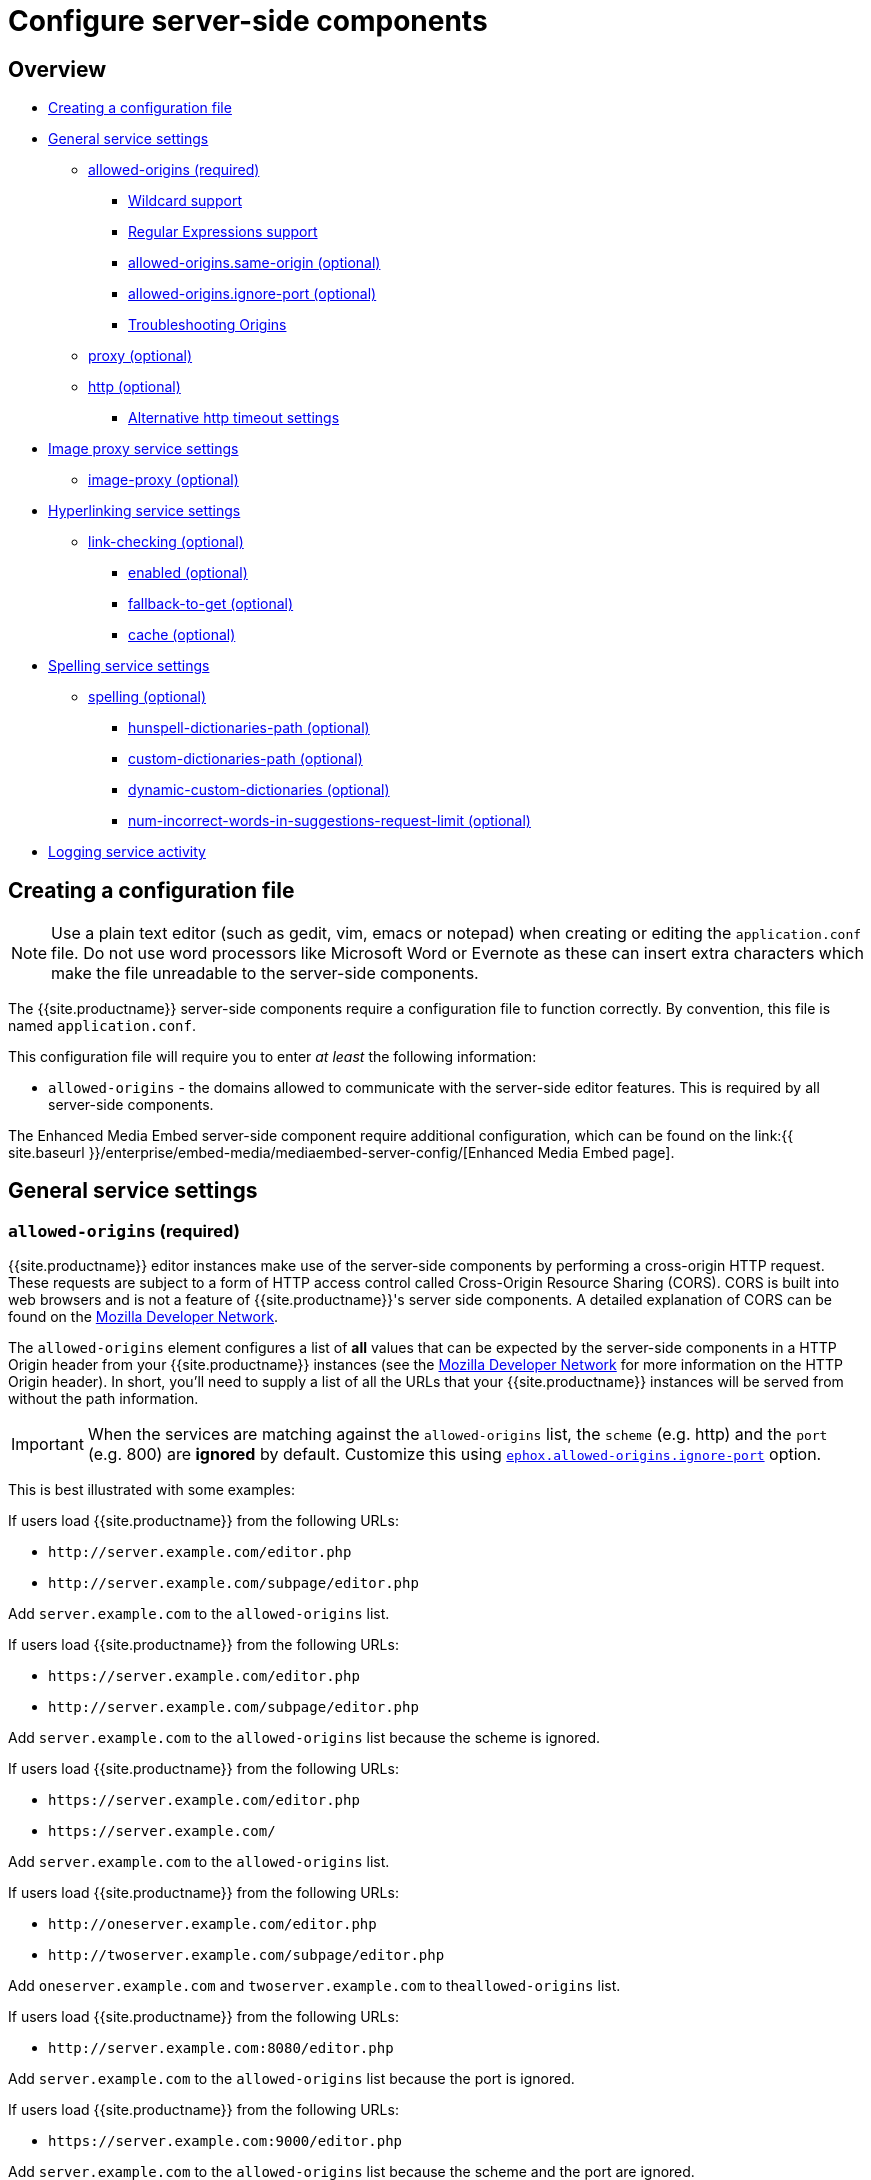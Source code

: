 = Configure server-side components
:description: Configuration options for premium server-side components.
:keywords: enterprise tinymcespellchecker spell check checker pro pricing imagetools server configuration configure

== Overview

* <<creatingaconfigurationfile,Creating a configuration file>>
* <<generalservicesettings,General service settings>>
 ** <<allowed-originsrequired,allowed-origins (required)>>
  *** <<wildcardsupport,Wildcard support>>
  *** <<regularexpressionssupport,Regular Expressions support>>
  *** <<allowed-originssame-originoptional,allowed-origins.same-origin (optional)>>
  *** <<allowed-originsignore-portoptional,allowed-origins.ignore-port (optional)>>
  *** <<troubleshootingorigins,Troubleshooting Origins>>
 ** <<proxyoptional,proxy (optional)>>
 ** <<httpoptional,http (optional)>>
  *** <<alternativehttptimeoutsettings,Alternative http timeout settings>>
* <<imageproxyservicesettings,Image proxy service settings>>
 ** <<image-proxyoptional,image-proxy (optional)>>
* <<hyperlinkingservicesettings,Hyperlinking service settings>>
 ** <<link-checkingoptional,link-checking (optional)>>
  *** <<enabledoptional,enabled (optional)>>
  *** <<fallback-to-getoptional,fallback-to-get (optional)>>
  *** <<cacheoptional,cache (optional)>>
* <<spellingservicesettings,Spelling service settings>>
 ** <<spellingoptional,spelling (optional)>>
  *** <<hunspell-dictionaries-pathoptional,hunspell-dictionaries-path (optional)>>
  *** <<custom-dictionaries-pathoptional,custom-dictionaries-path (optional)>>
  *** <<dynamic-custom-dictionariesoptional,dynamic-custom-dictionaries (optional)>>
  *** <<num-incorrect-words-in-suggestions-request-limitoptional,num-incorrect-words-in-suggestions-request-limit (optional)>>
* <<loggingserviceactivity,Logging service activity>>

== Creating a configuration file

NOTE: Use a plain text editor (such as gedit, vim, emacs or notepad) when creating or editing the `application.conf` file. Do not use word processors like Microsoft Word or Evernote as these can insert extra characters which make the file unreadable to the server-side components.

The {{site.productname}} server-side components require a configuration file to function correctly. By convention, this file is named `application.conf`.

This configuration file will require you to enter _at least_ the following  information:

* `allowed-origins` - the domains allowed to communicate with the server-side editor features. This is required by all server-side components.

The Enhanced Media Embed server-side component require additional configuration, which can be found on the link:{{ site.baseurl }}/enterprise/embed-media/mediaembed-server-config/[Enhanced Media Embed page].

== General service settings

=== `allowed-origins` (required)

{{site.productname}} editor instances make use of the server-side components by performing a cross-origin HTTP request. These requests are subject to a form of HTTP access control called Cross-Origin Resource Sharing (CORS). CORS is built into web browsers and is not a feature of {{site.productname}}'s server side components. A detailed explanation of CORS can be found on the https://developer.mozilla.org/en-US/docs/Web/HTTP/Access_control_CORS[Mozilla Developer Network].

The `allowed-origins` element configures a list of *all* values that can be expected by the server-side components in a HTTP Origin header from your {{site.productname}} instances (see the https://developer.mozilla.org/en-US/docs/Web/HTTP/Headers/Origin[Mozilla Developer Network] for more information on the HTTP Origin header). In short, you'll need to supply a list of all the URLs that your {{site.productname}} instances will be served from without the path information.

IMPORTANT: When the services are matching against the `allowed-origins` list, the `scheme` (e.g. http) and the `port` (e.g. 800) are *ignored* by default. Customize this using <<allowed-originsignore-portoptional,`ephox.allowed-origins.ignore-port`>> option.

This is best illustrated with some examples:

If users load {{site.productname}} from the following URLs:

* `+http://server.example.com/editor.php+`
* `+http://server.example.com/subpage/editor.php+`

Add `server.example.com` to the `allowed-origins` list.

If users load {{site.productname}} from the following URLs:

* `+https://server.example.com/editor.php+`
* `+http://server.example.com/subpage/editor.php+`

Add `server.example.com` to the `allowed-origins` list because the scheme is ignored.

If users load {{site.productname}} from the following URLs:

* `+https://server.example.com/editor.php+`
* `+https://server.example.com/+`

Add `server.example.com` to the `allowed-origins` list.

If users load {{site.productname}} from the following URLs:

* `+http://oneserver.example.com/editor.php+`
* `+http://twoserver.example.com/subpage/editor.php+`

Add `oneserver.example.com` and `twoserver.example.com` to the``allowed-origins`` list.

If users load {{site.productname}} from the following URLs:

* `+http://server.example.com:8080/editor.php+`

Add `server.example.com` to the `allowed-origins` list because the port is ignored.

If users load {{site.productname}} from the following URLs:

* `+https://server.example.com:9000/editor.php+`

Add `server.example.com` to the `allowed-origins` list because the scheme and the port are ignored.

[cols="^,,"]
|===
| Type | Setting | Description

| *element*
| `allowed-origins`
| Stores CORS setup information

| *attribute*
| `origins`
| An array of strings containing all possible values of the HTTP Origin header the server-side components can expect.
|===

Example:

`
ephox {
  allowed-origins {
    origins = [ "myserver", "myserver.example.com", "myotherserver", "mysecureserver" ]
  }
}
`

==== Wildcard support

The `*` wildcard character matches any value. Wildcards are supported in the following parts of entries in the `allowed-origin` list:

. As a prefix of the domain (e.g. `*.mydomain.com`).
. As the only character (e.g. `*`). This will allow *any* Origin to access the server-side components.

NOTE: Option 2 allows a broad set of origins access to the server-side components and is NOT recommended for production deployments.

`
ephox {
  allowed-origins {
    origins = [ "myserver", "*.mydomain.example.com" ]
  }
}
`

==== Regular Expressions support

{{site.requires_jsscwar_230v}}

Regular expressions can be used alongside <<wildcardsupport,wildcards>> for specifying `allowed-origins.origins`. To use a regular expression, start and end the expression with the forward-slash `'/'` character.

For example:

`
ephox {
  allowed-origins {
    origins = [ "myserver", "/(myserver|myotherserver\.)?example\.com/" ]
  }
}
`

For a list of valid constructs, see: https://docs.oracle.com/javase/8/docs/api/java/util/regex/Pattern.html#sum[Java 8: `java.util.regex` - Summary of regular-expression constructs].

==== `allowed-origins.same-origin` (optional)

{{site.requires_jsscwar_230v}}

Enabling `same-origin` removes the need to specify the domain origin accessing the service if the service is deployed from the same server.

The `allowed-origins` `same-origin` option can be used to block all cross-origin requests. This option is set to `false` by default.

Setting the `same-origin` setting to `true` will block all HTTP `OPTIONS` requests and allow all other HTTP methods. When set to `true`, all `origins` specified in `allowed-origins` will be ignored.

For example:

`
ephox {
  allowed-origins {
    same-origin: true
  }
}
`

==== `allowed-origins.ignore-port` (optional)

{% include misc/list_ignore_port_service_versions.md %}

To enforce a port check for the service's `allowed-origins`, set `ignore-port` to `false`. When `ignore-port` is set to false, all `allowed-origins` *must* include the port of the origin.

This option is set to `true` by default, so ports specified in `allowed-origins` are ignored.

For example:

`
ephox {
  allowed-origins {
    origins = ["myserver:8000", "myserver:8001"]
    ignore-port = false
  }
}
`

==== Troubleshooting Origins

If you missed an Origin or specified an Origin incorrectly, {{site.productname}} features that rely on the server-side components will not work from that Origin. If you observe that requests to the server-side components are failing or features are unavailable and you're not sure why, refer to the troubleshooting information about link:{{ site.baseurl }}/enterprise/server/troubleshoot/#usingbrowsertoolingtoinvestigateservicesissues[Using browser tooling to investigate services issues].

=== `proxy` (optional)

This element configures use of an HTTP proxy for outgoing HTTP/HTTPS requests made by the server-side components.

Default proxy settings are picked up from JVM system properties, usually provided on the command line, as defined in http://docs.oracle.com/javase/8/docs/api/java/net/doc-files/net-properties.html[Networking Properties for Java]. The system properties `http.proxyHost`, `http.proxyPort`, `http.nonProxyHosts`, `https.proxyHost`, `https.proxyPort` are recognized as well as `http.proxyUser` and `http.proxyPassword` to support authenticating proxies.

This optional proxy element provides an alternative to providing proxy settings as JVM system properties, or to override system properties.

[cols="^,,"]
|===
| Type | Setting | Description

| *element*
| `proxy`
| Stores HTTP outgoing proxy settings for the server-side components.

| *attribute*
| `http.proxyHost`
| A string defining the host name of the proxy for plain HTTP (not HTTPS) connections. (Mandatory)

| *attribute*
| `http.proxyPort`
| An integer defining the port number of the proxy for plain HTTP (not HTTPS) connections. (Mandatory)

| *attribute*
| `http.nonProxyHosts`
| A list of strings separated by vertical lines ("\|") listing hosts and domains to be excluded from proxying, for *both* plain HTTP and HTTPS connections. The strings can contain asterisks ("*") as wildcards. (Optional, defaults to "localhost\|127.*\|[::1]" if not set.)

| *attribute*
| `https.proxyHost`
| A string defining the host name of the proxy for HTTPS connections. (Optional)

| *attribute*
| `https.proxyPort`
| An integer defining the port number of the proxy for HTTPS connections. (Optional)

| *attribute*
| `http.proxyUser`
| Username for authenticating to *both* the HTTP and HTTPS proxy. (Optional)

| *attribute*
| `http.proxyPassword`
| Password for authenticating to *both* the HTTP and HTTPS proxy. (Optional)
|===

In the following example, both HTTP and HTTPS connections (except to localhost and the example.com domain) are proxied through someproxy.example.com on port 8080 and someproxy.example.com does not require authentication.

`
ephox {
    proxy {
        http.proxyHost = "someproxy.example.com"
        http.proxyPort = "8080"
        https.proxyHost = "someproxy.example.com"
        https.proxyPort = "8080"
        http.nonProxyHosts = "localhost|*.example.com"
    }
}
`

=== `http` (optional)

Some server-side components make outbound HTTP and HTTPS connections. These include Link Checker, Enhanced Media Embed and Image Tools Proxy. In an evaluation or pre-production environment, you might want to test these features against resources with untrusted SSL certificates such as in-house servers with self-signed SSL certificates. In these circumstances, it is possible to bypass all SSL security.

This is not recommended for production environments.

[cols="^,,"]
|===
| Type | Setting | Description

| *element*
| `http`
| Configures HTTP client behavior.

| *attribute*
| `trust-all-cert`
| A boolean indicating whether to bypass SSL security and indiscriminately trusts all SSL certificates. Default: false

| *attribute*
| `request-timeout-seconds`
| An integer defining the number of seconds to allow HTTP requests to take. Default: 10
|===

Example:

`
ephox {
    http {
        trust-all-cert = true
    }
}
`

The request timeout on outbound HTTP and HTTPS connections can be set. Setting this to a larger value will allow larger files through, but they may take a long time. An example might be if you expect to fetch very large files with the image proxy service.

Example:

`
ephox {
    http {
        request-timeout-seconds = 15
    }
}
`

==== Alternative http timeout settings

{{site.requires_jsscwar_230v}}

When greater control over timeout settings is needed, the following three settings can be used instead of the `request-timeout-seconds` setting:

* `connection-request-timeout-seconds`: The amount of time to wait for a connection from the connection pool.
* `connect-timeout-seconds`: The amount of time to wait for a connection to be established.
* `socket-timeout-seconds`: The amount of time to wait in between packets after a connection is established.

If one of these settings are required, remove `request-timeout-seconds` and specify values for all three of these settings.

For example:

`
ephox {
    http {
        connection-request-timeout-seconds = 10
        connect-timeout-seconds = 5
        socket-timeout-seconds = 4
    }
}
`

== Image proxy service settings

=== `image-proxy` (optional)

The link:{{site.baseurl}}/plugins/opensource/imagetools/[image proxy service] has some optional configuration to set a maximum size for images proxied. Images beyond this size it will not be proxied. Please note that the `http.request-timeout-seconds` above also applies to requests made by the image proxy service.

[cols="^,,"]
|===
| Type | Setting | Description

| *element*
| `image-proxy`
| Configures image proxy behavior.

| *attribute*
| `size-limit`
| An integer defining the maximum allowed image size in bytes. Default: `10000000`
|===

Example:

`
ephox {
    image-proxy {
        size-limit = 10000000 // 10MB in bytes
    }
}
`

== Hyperlinking service settings

=== `link-checking` (optional)

The Link checker has three configurable settings:

* `enabled`
* `fallback-to-get`
* `link-checking.cache`

==== `enabled` (optional)

Used to enable (`true`) or disable (`false`) the Link-checking service. This setting is `true` by default.

For example:

`
ephox {
  link-checking {
    enabled = true
  }
}
`

==== `fallback-to-get` (optional)

{{site.requires_jsscwar_230v}}

The Link-checker normally relies on the `HEAD` response. If `fallback-to-get` is `true`, the link-checker may issue a `GET` request after receiving a non-standard `HEAD` response to verify a link. When `true`, the Link checker can correctly identify working URLs that return non-standard `HEAD` replies. Enabling the `fallback-to-get` setting can lead to server performance issues and is set to `false` by default.

For example:

`
ephox {
  link-checking {
    fallback-to-get = true
  }
}
`

==== `cache` (optional)

This element configures the Link Checker service's built-in cache. When a hyperlink is checked and confirmed valid, the result is cached to save unnecessary network traffic in the future.

Default settings are automatically configured, meaning these settings are optional.

* `capacity` - sets the capacity of the cache. The default setting is `500`.
* `timeToLiveInSeconds` - sets the time-to-live of elements of the cache, measured in seconds. This is the maximum total amount of time that an element is allowed to remain in the cache. The default setting is `86400` seconds, which is one day.
* `timeToIdleInSeconds` - sets the time-to-idle of elements of the cache, measured in seconds. This is the maximum amount of time that an element will remain in the cache if it is not being accessed. The default setting is `3600` seconds, which is one hour.

Example:

`
ephox {
  link-checking {
    cache {
      capacity = 500
      timeToLiveInSeconds = 86400
      timeToIdleInSeconds = 3600
    }
  }
}
`

== Spelling service settings

=== `spelling` (optional)

The Spelling service has these configurable settings:

* `hunspell-dictionaries-path`
* `custom-dictionaries-path`
* `dynamic-custom-dictionaries`

==== `hunspell-dictionaries-path` (optional)

{{site.requires_5_9v}}

{% include misc/hunspell-dictionaries-path.md %}

==== `custom-dictionaries-path` (optional)

For information on creating custom dictionaries, see: link:{{site.baseurl}}/enterprise/check-spelling/custom/#creatingcustomdictionaryfiles[Adding custom dictionaries - Creating custom dictionary files].

{% include misc/custom-dictionaries-path.md %}

==== `dynamic-custom-dictionaries` (optional)

{% include misc/dynamic-custom-dictionaries.md %}

==== `num-incorrect-words-in-suggestions-request-limit` (optional)

{% include misc/num-incorrect-words-in-suggestions-request-limit.md %}

+++<a class="anchor" id="logging">++++++</a>+++
## Logging service activity

It may be useful to make the {{site.productname}} server-side components write to their own log file. This can assist in troubleshooting and make it easier to provide logs as part of a support ticket.

The {{site.productname}} server-side components use the http://logback.qos.ch/manual/configuration.html[Logback] logging format.

To write the logs to a specific file:
+++<a class="anchor" id="step1createaloggingconfigurationxmlfile">++++++</a>+++
1. Create a logging configuration XML file. Save the snippet below as `logback.xml` after replacing `{$LOG_LOCATION}` with the full path to the destination log file (e.g. /var/log/tinymce_server_components.log).

....
```xml
<configuration>

  <appender name="STDOUT" class="ch.qos.logback.core.ConsoleAppender">
    <encoder>
      <pattern>%d{HH:mm:ss.SSS} [%thread] %-5level %logger{36} - %msg%n</pattern>
    </encoder>
  </appender>

  <appender name="FILE" class="ch.qos.logback.core.FileAppender">
    <file>{$LOG_LOCATION}</file>
    <encoder>
      <pattern>%d{HH:mm:ss.SSS} [%thread] %-5level %logger{36} - %msg%n</pattern>
    </encoder>
  </appender>

  <!-- The name "com.ephox" refers to all {{site.productname}} server-side components. -->
  <logger name="com.ephox" level="INFO"/>

  <root level="INFO">
    <appender-ref ref="FILE" />
    <!-- If you want logging to go to the container as well uncomment
    the following line -->
    <!-- <appender-ref ref="STDOUT" /> -->
  </root>

</configuration>
``` <a class="anchor" id="step2passtheconfigurationfiletothejavaapplicationserver"></a> 1. Pass the configuration file to the Java application server. Assuming you've saved your `logback.xml` file in `/etc/opt/tinymce`, follow [step 4]({{ site.baseurl }}/enterprise/server/#step4passtheconfigurationfiletothejavaapplicationserver) and [step 5]({{ site.baseurl }}/enterprise/server/#step5restartthejavaapplicationserver) on the *Install Server-side Components* page to set the following JVM system property on your Java application server:

```
-Dlogback.configurationFile=/etc/opt/tinymce/logback.xml
```
....
